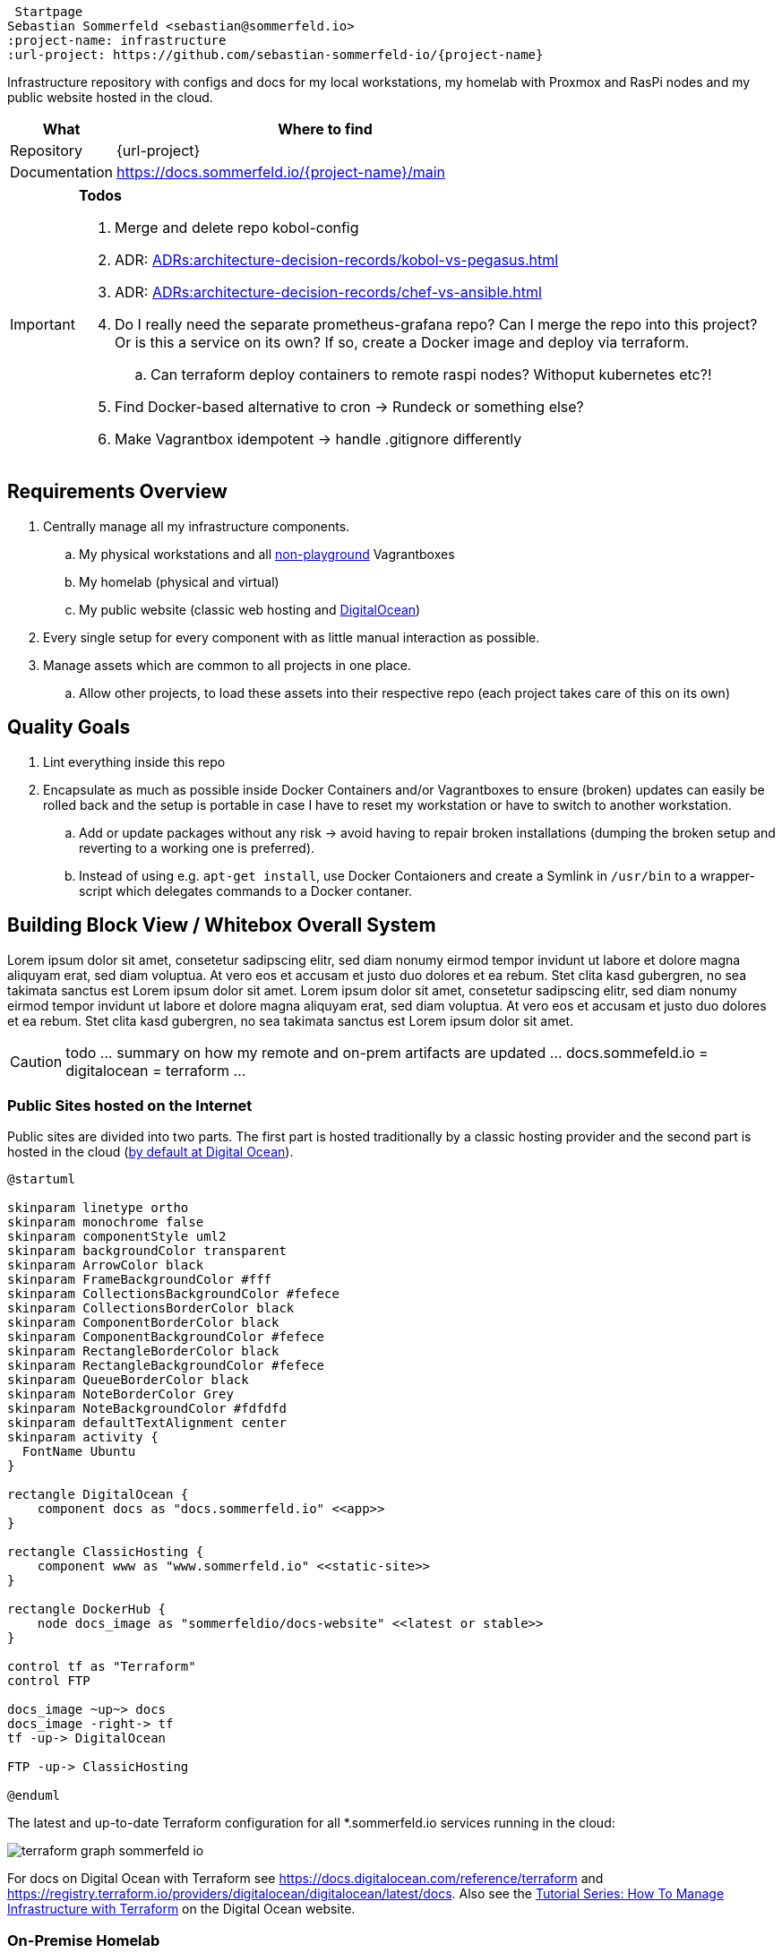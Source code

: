  Startpage
Sebastian Sommerfeld <sebastian@sommerfeld.io>
:project-name: infrastructure
:url-project: https://github.com/sebastian-sommerfeld-io/{project-name}

Infrastructure repository with configs and docs for my local workstations, my homelab with Proxmox and RasPi nodes and my public website hosted in the cloud.

[cols="1,4", options="header"]
|===
|What |Where to find
|Repository |{url-project}
|Documentation |https://docs.sommerfeld.io/{project-name}/main
|===

[IMPORTANT]
====
*Todos*

. Merge and delete repo kobol-config
. ADR: xref:ADRs:architecture-decision-records/kobol-vs-pegasus.adoc[]
. ADR: xref:ADRs:architecture-decision-records/chef-vs-ansible.adoc[]
. Do I really need the separate prometheus-grafana repo? Can I merge the repo into this project? Or is this a service on its own? If so, create a Docker image and deploy via terraform.
.. Can terraform deploy containers to remote raspi nodes? Withoput kubernetes etc?!
. Find Docker-based alternative to cron -> Rundeck or something else?
. Make Vagrantbox idempotent -> handle .gitignore differently
====

== Requirements Overview
. Centrally manage all my infrastructure components.
.. My physical workstations and all link:/playgrounds-docs/main[non-playground] Vagrantboxes
.. My homelab (physical and virtual)
.. My public website (classic web hosting and link:https://cloud.digitalocean.com[DigitalOcean])
. Every single setup for every component with as little manual interaction as possible.
. Manage assets which are common to all projects in one place.
.. Allow other projects, to load these assets into their respective repo (each project takes care of this on its own)

== Quality Goals
. Lint everything inside this repo
. Encapsulate as much as possible inside Docker Containers and/or Vagrantboxes to ensure (broken) updates can easily be rolled back and the setup is portable in case I have to reset my workstation or have to switch to another workstation.
.. Add or update packages without any risk -> avoid having to repair broken installations (dumping the broken setup and reverting to a working one is preferred).
.. Instead of using e.g. `apt-get install`, use Docker Contaioners and create a Symlink in `/usr/bin` to a wrapper-script which delegates commands to a Docker contaner.

== Building Block View / Whitebox Overall System
Lorem ipsum dolor sit amet, consetetur sadipscing elitr, sed diam nonumy eirmod tempor invidunt ut labore et dolore magna aliquyam erat, sed diam voluptua. At vero eos et accusam et justo duo dolores et ea rebum. Stet clita kasd gubergren, no sea takimata sanctus est Lorem ipsum dolor sit amet. Lorem ipsum dolor sit amet, consetetur sadipscing elitr, sed diam nonumy eirmod tempor invidunt ut labore et dolore magna aliquyam erat, sed diam voluptua. At vero eos et accusam et justo duo dolores et ea rebum. Stet clita kasd gubergren, no sea takimata sanctus est Lorem ipsum dolor sit amet.

CAUTION: todo ... summary on how my remote and on-prem artifacts are updated ... docs.sommefeld.io = digitalocean = terraform ...

=== Public Sites hosted on the Internet
Public sites are divided into two parts. The first part is hosted traditionally by a classic hosting provider and the second part is hosted in the cloud (xref:ADRs:architecture-decision-records/cloud-provider.adoc[by default at Digital Ocean]).

[plantuml, rendered-plantuml-image, svg]
----
@startuml

skinparam linetype ortho
skinparam monochrome false
skinparam componentStyle uml2
skinparam backgroundColor transparent
skinparam ArrowColor black
skinparam FrameBackgroundColor #fff
skinparam CollectionsBackgroundColor #fefece
skinparam CollectionsBorderColor black
skinparam ComponentBorderColor black
skinparam ComponentBackgroundColor #fefece
skinparam RectangleBorderColor black
skinparam RectangleBackgroundColor #fefece
skinparam QueueBorderColor black
skinparam NoteBorderColor Grey
skinparam NoteBackgroundColor #fdfdfd
skinparam defaultTextAlignment center
skinparam activity {
  FontName Ubuntu
}

rectangle DigitalOcean {
    component docs as "docs.sommerfeld.io" <<app>>
}

rectangle ClassicHosting {
    component www as "www.sommerfeld.io" <<static-site>>
}

rectangle DockerHub {
    node docs_image as "sommerfeldio/docs-website" <<latest or stable>>
}

control tf as "Terraform"
control FTP

docs_image ~up~> docs
docs_image -right-> tf
tf -up-> DigitalOcean

FTP -up-> ClassicHosting

@enduml
----

The latest and up-to-date Terraform configuration for all *.sommerfeld.io services running in the cloud:

image:ROOT:_generated/terraform/terraform-graph-sommerfeld-io.png[]

For docs on Digital Ocean with Terraform see https://docs.digitalocean.com/reference/terraform and https://registry.terraform.io/providers/digitalocean/digitalocean/latest/docs. Also see the link:https://www.digitalocean.com/community/conceptual_articles/infrastructure-as-code-explained[Tutorial Series: How To Manage Infrastructure with Terraform] on the Digital Ocean website.

=== On-Premise Homelab
Lorem ipsum dolor sit amet, consetetur sadipscing elitr, sed diam nonumy eirmod tempor invidunt ut labore et dolore magna aliquyam erat, sed diam voluptua. At vero eos et accusam et justo duo dolores et ea rebum. Stet clita kasd gubergren, no sea takimata sanctus est Lorem ipsum dolor sit amet. Lorem ipsum dolor sit amet, consetetur sadipscing elitr, sed diam nonumy eirmod tempor invidunt ut labore et dolore magna aliquyam erat, sed diam voluptua. At vero eos et accusam et justo duo dolores et ea rebum. Stet clita kasd gubergren, no sea takimata sanctus est Lorem ipsum dolor sit amet.

CAUTION: todo ... text plus diagram

== Usage
=== Linters
The link:https://github.com/sebastian-sommerfeld-io/infrastructure[Infrastructure Repository] contains ready-to-use linter definitions which other projects can download and use (see link:https://github.com/sebastian-sommerfeld-io/infrastructure/blob/main/lint.sh[lint.sh]).

==== directory-validator
The link:https://github.com/goerwin/directory-validator[directory-validator] checks if all mandatory files and folders are present. Folders cannot be empty. For "empty" folders, add a .gitkeep file and explain why this folder is empty (= empty in the remote repo). Empty .gitkeep files normally are placeholders, until the directory is populated with the actual content.

== Risks and Technical Debts
Scale for Probability and Impact: Low, Medium and High

[cols="^1,2,5a,1,1,5a", options="header"]
|===
|# |Title |Description |Probability |Impact |Response
|{counter:usage} |- |- |- |- |-
|===
